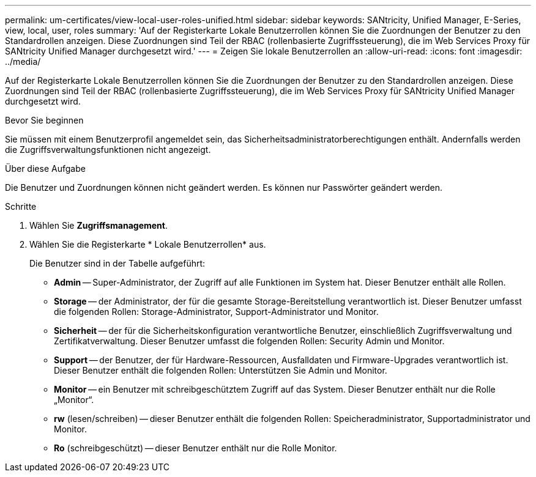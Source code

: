 ---
permalink: um-certificates/view-local-user-roles-unified.html 
sidebar: sidebar 
keywords: SANtricity, Unified Manager, E-Series, view, local, user, roles 
summary: 'Auf der Registerkarte Lokale Benutzerrollen können Sie die Zuordnungen der Benutzer zu den Standardrollen anzeigen. Diese Zuordnungen sind Teil der RBAC (rollenbasierte Zugriffssteuerung), die im Web Services Proxy für SANtricity Unified Manager durchgesetzt wird.' 
---
= Zeigen Sie lokale Benutzerrollen an
:allow-uri-read: 
:icons: font
:imagesdir: ../media/


[role="lead"]
Auf der Registerkarte Lokale Benutzerrollen können Sie die Zuordnungen der Benutzer zu den Standardrollen anzeigen. Diese Zuordnungen sind Teil der RBAC (rollenbasierte Zugriffssteuerung), die im Web Services Proxy für SANtricity Unified Manager durchgesetzt wird.

.Bevor Sie beginnen
Sie müssen mit einem Benutzerprofil angemeldet sein, das Sicherheitsadministratorberechtigungen enthält. Andernfalls werden die Zugriffsverwaltungsfunktionen nicht angezeigt.

.Über diese Aufgabe
Die Benutzer und Zuordnungen können nicht geändert werden. Es können nur Passwörter geändert werden.

.Schritte
. Wählen Sie *Zugriffsmanagement*.
. Wählen Sie die Registerkarte * Lokale Benutzerrollen* aus.
+
Die Benutzer sind in der Tabelle aufgeführt:

+
** *Admin* -- Super-Administrator, der Zugriff auf alle Funktionen im System hat. Dieser Benutzer enthält alle Rollen.
** *Storage* -- der Administrator, der für die gesamte Storage-Bereitstellung verantwortlich ist. Dieser Benutzer umfasst die folgenden Rollen: Storage-Administrator, Support-Administrator und Monitor.
** *Sicherheit* -- der für die Sicherheitskonfiguration verantwortliche Benutzer, einschließlich Zugriffsverwaltung und Zertifikatverwaltung. Dieser Benutzer umfasst die folgenden Rollen: Security Admin und Monitor.
** *Support* -- der Benutzer, der für Hardware-Ressourcen, Ausfalldaten und Firmware-Upgrades verantwortlich ist. Dieser Benutzer enthält die folgenden Rollen: Unterstützen Sie Admin und Monitor.
** *Monitor* -- ein Benutzer mit schreibgeschütztem Zugriff auf das System. Dieser Benutzer enthält nur die Rolle „Monitor“.
** *rw* (lesen/schreiben) -- dieser Benutzer enthält die folgenden Rollen: Speicheradministrator, Supportadministrator und Monitor.
** *Ro* (schreibgeschützt) -- dieser Benutzer enthält nur die Rolle Monitor.



